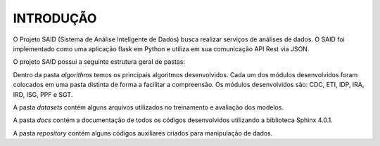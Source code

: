 INTRODUÇÃO
==========

O Projeto SAID (Sistema de Análise Inteligente de Dados) busca realizar serviços
de análises de dados. O SAID foi implementado como uma aplicação flask em Python
e utiliza em sua comunicação API Rest via JSON.

O projeto SAID possui a seguinte estrutura geral de pastas:

.. image:: ../images/project-structure.png
   :align: center

Dentro da pasta `algorithms` temos os principais algoritmos desenvolvidos. Cada um
dos módulos desenvolvidos foram colocados em uma pasta distinta de forma a facilitar
a compreensão. Os módulos desenvolvidos são: CDC, ETI, IDP, IRA, IRD, ISG, PPF e SGT.

A pasta `datasets` contém alguns arquivos utilizados no treinamento e avaliação dos
modelos.

A pasta `docs` contém a documentação de todos os códigos desenvolvidos utilizando a
biblioteca Sphinx 4.0.1.

A pasta `repository` contém alguns códigos auxiliares criados para manipulação de dados.
